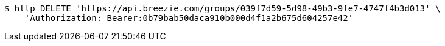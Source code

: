[source,bash]
----
$ http DELETE 'https://api.breezie.com/groups/039f7d59-5d98-49b3-9fe7-4747f4b3d013' \
    'Authorization: Bearer:0b79bab50daca910b000d4f1a2b675d604257e42'
----